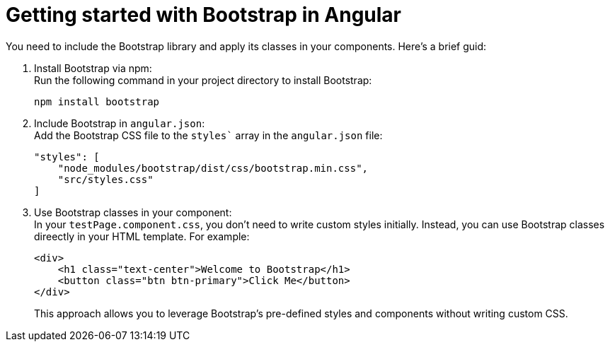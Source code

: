 = Getting started with Bootstrap in Angular

You need to include the Bootstrap library and apply its classes in your components.
Here's a brief guid:

. Install Bootstrap via npm: +
Run the following command in your project directory to install Bootstrap:
+
[source, bash]
----
npm install bootstrap
----
. Include Bootstrap in `angular.json`: +
Add the Bootstrap CSS file to the `styles`` array in the `angular.json` file:
+
[source, json]
----
"styles": [
    "node_modules/bootstrap/dist/css/bootstrap.min.css",
    "src/styles.css"
]
----
. Use Bootstrap classes in your component: +
In your `testPage.component.css`, you don't need to write custom styles initially.
Instead, you can use Bootstrap classes direectly in your HTML template.
For example:
+
[source, html]
----
<div>
    <h1 class="text-center">Welcome to Bootstrap</h1>
    <button class="btn btn-primary">Click Me</button>
</div>
----
This approach allows you to leverage Bootstrap's pre-defined styles and components without writing custom CSS.


